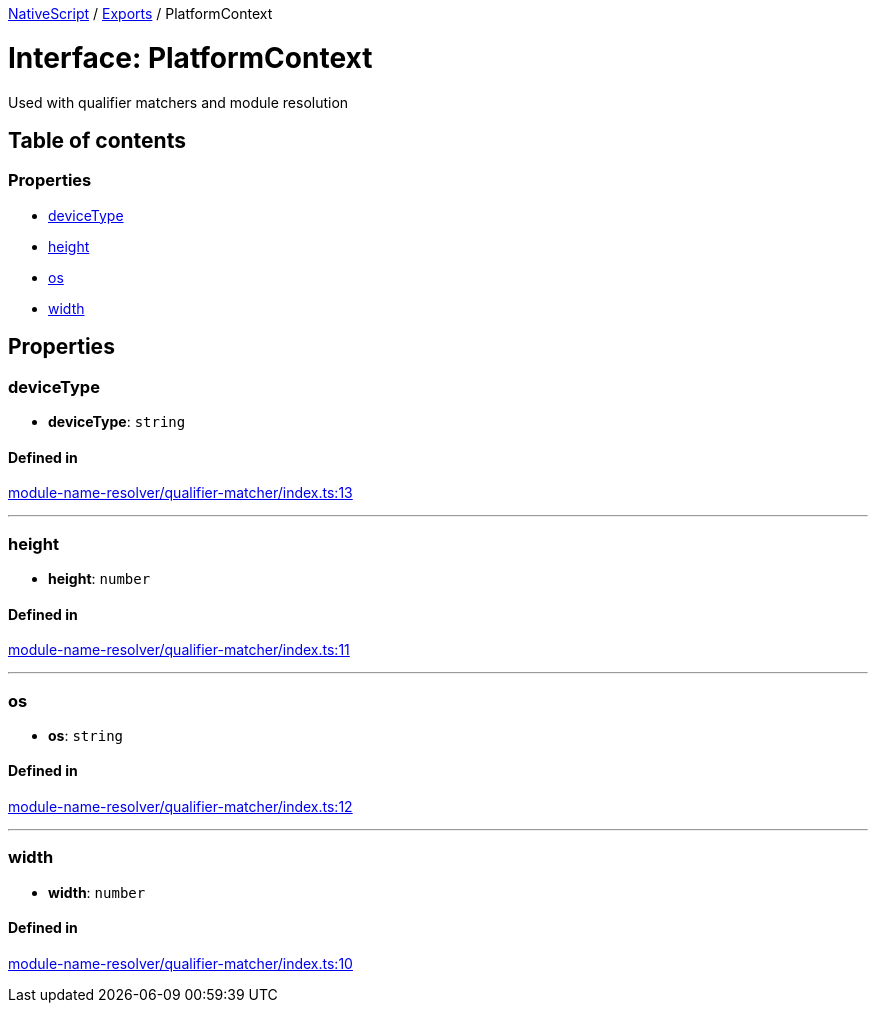 :doctype: book

xref:../README.adoc[NativeScript] / xref:../modules.adoc[Exports] / PlatformContext

= Interface: PlatformContext

Used with qualifier matchers and module resolution

== Table of contents

=== Properties

* link:PlatformContext.md#devicetype[deviceType]
* link:PlatformContext.md#height[height]
* link:PlatformContext.md#os[os]
* link:PlatformContext.md#width[width]

== Properties

[#devicetype]
=== deviceType

• *deviceType*: `string`

==== Defined in

https://github.com/NativeScript/NativeScript/blob/02d4834bd/packages/core/module-name-resolver/qualifier-matcher/index.ts#L13[module-name-resolver/qualifier-matcher/index.ts:13]

'''

[#height]
=== height

• *height*: `number`

==== Defined in

https://github.com/NativeScript/NativeScript/blob/02d4834bd/packages/core/module-name-resolver/qualifier-matcher/index.ts#L11[module-name-resolver/qualifier-matcher/index.ts:11]

'''

[#os]
=== os

• *os*: `string`

==== Defined in

https://github.com/NativeScript/NativeScript/blob/02d4834bd/packages/core/module-name-resolver/qualifier-matcher/index.ts#L12[module-name-resolver/qualifier-matcher/index.ts:12]

'''

[#width]
=== width

• *width*: `number`

==== Defined in

https://github.com/NativeScript/NativeScript/blob/02d4834bd/packages/core/module-name-resolver/qualifier-matcher/index.ts#L10[module-name-resolver/qualifier-matcher/index.ts:10]
